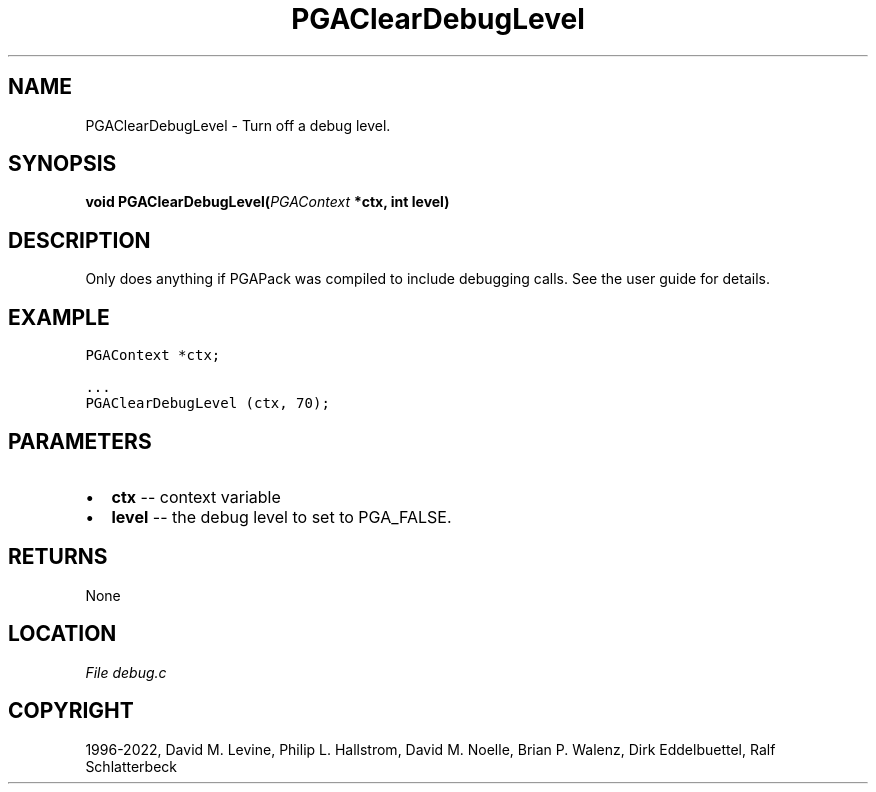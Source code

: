 .\" Man page generated from reStructuredText.
.
.
.nr rst2man-indent-level 0
.
.de1 rstReportMargin
\\$1 \\n[an-margin]
level \\n[rst2man-indent-level]
level margin: \\n[rst2man-indent\\n[rst2man-indent-level]]
-
\\n[rst2man-indent0]
\\n[rst2man-indent1]
\\n[rst2man-indent2]
..
.de1 INDENT
.\" .rstReportMargin pre:
. RS \\$1
. nr rst2man-indent\\n[rst2man-indent-level] \\n[an-margin]
. nr rst2man-indent-level +1
.\" .rstReportMargin post:
..
.de UNINDENT
. RE
.\" indent \\n[an-margin]
.\" old: \\n[rst2man-indent\\n[rst2man-indent-level]]
.nr rst2man-indent-level -1
.\" new: \\n[rst2man-indent\\n[rst2man-indent-level]]
.in \\n[rst2man-indent\\n[rst2man-indent-level]]u
..
.TH "PGAClearDebugLevel" "3" "2023-01-09" "" "PGAPack"
.SH NAME
PGAClearDebugLevel \- Turn off a debug level. 
.SH SYNOPSIS
.B void  PGAClearDebugLevel(\fI\%PGAContext\fP  *ctx, int  level) 
.sp
.SH DESCRIPTION
.sp
Only does anything if PGAPack was compiled to include debugging
calls. See the user guide for details.
.SH EXAMPLE
.sp
.nf
.ft C
PGAContext *ctx;

\&...
PGAClearDebugLevel (ctx, 70);
.ft P
.fi

 
.SH PARAMETERS
.IP \(bu 2
\fBctx\fP \-\- context variable 
.IP \(bu 2
\fBlevel\fP \-\- the debug level to set to PGA_FALSE. 
.SH RETURNS
None
.SH LOCATION
\fI\%File debug.c\fP
.SH COPYRIGHT
1996-2022, David M. Levine, Philip L. Hallstrom, David M. Noelle, Brian P. Walenz, Dirk Eddelbuettel, Ralf Schlatterbeck
.\" Generated by docutils manpage writer.
.
